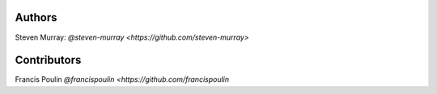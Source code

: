 Authors
=======
Steven Murray: `@steven-murray <https://github.com/steven-murray>`

Contributors
============
Francis Poulin `@francispoulin <https://github.com/francispoulin`
